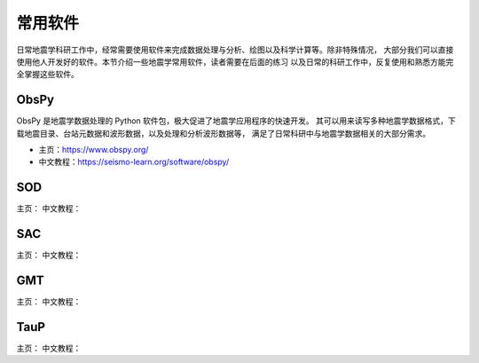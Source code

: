 常用软件
========

日常地震学科研工作中，经常需要使用软件来完成数据处理与分析、绘图以及科学计算等。除非特殊情况，
大部分我们可以直接使用他人开发好的软件。本节介绍一些地震学常用软件，读者需要在后面的练习
以及日常的科研工作中，反复使用和熟悉方能完全掌握这些软件。

ObsPy
------

ObsPy 是地震学数据处理的 Python 软件包，极大促进了地震学应用程序的快速开发。
其可以用来读写多种地震学数据格式，下载地震目录、台站元数据和波形数据，以及处理和分析波形数据等，
满足了日常科研中与地震学数据相关的大部分需求。

- 主页：https://www.obspy.org/
- 中文教程：https://seismo-learn.org/software/obspy/

SOD
---

主页：
中文教程：

SAC
---

主页：
中文教程：

GMT
---

主页：
中文教程：

TauP
----

主页：
中文教程：
